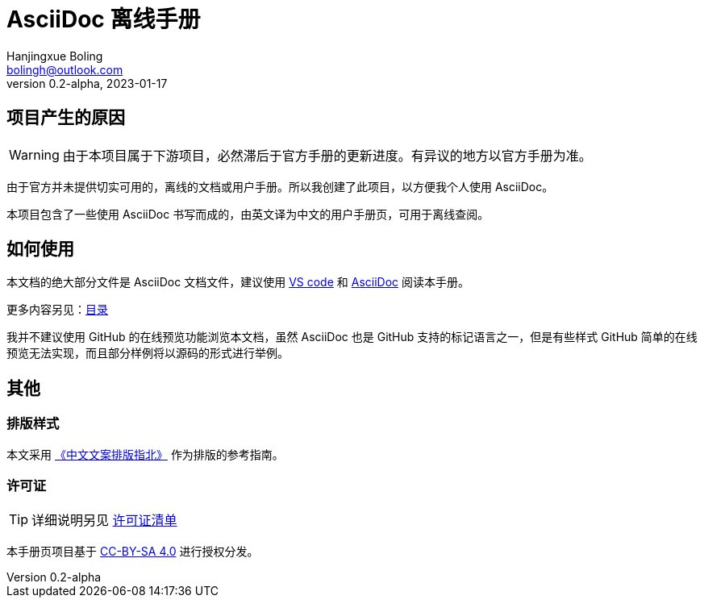 = AsciiDoc 离线手册
Hanjingxue Boling <bolingh@outlook.com>
v0.2-alpha, 2023-01-17

== 项目产生的原因

WARNING: 由于本项目属于下游项目，必然滞后于官方手册的更新进度。有异议的地方以官方手册为准。

由于官方并未提供切实可用的，离线的文档或用户手册。所以我创建了此项目，以方便我个人使用 AsciiDoc。

本项目包含了一些使用 AsciiDoc 书写而成的，由英文译为中文的用户手册页，可用于离线查阅。

== 如何使用

本文档的绝大部分文件是 AsciiDoc 文档文件，建议使用 link:https://code.visualstudio.com/[VS code] 和 link:https://marketplace.visualstudio.com/items?itemName=asciidoctor.asciidoctor-vscode[AsciiDoc] 阅读本手册。

更多内容另见：link:index.adoc[目录]

我并不建议使用 GitHub 的在线预览功能浏览本文档，虽然 AsciiDoc 也是 GitHub 支持的标记语言之一，但是有些样式 GitHub 简单的在线预览无法实现，而且部分样例将以源码的形式进行举例。

== 其他

=== 排版样式

本文采用 link:https://github.com/mzlogin/chinese-copywriting-guidelines[《中文文案排版指北》] 作为排版的参考指南。

=== 许可证

TIP: 详细说明另见 link:license-list.adoc[许可证清单]

本手册页项目基于 link:https://creativecommons.org/licenses/by-sa/4.0/[CC-BY-SA 4.0] 进行授权分发。